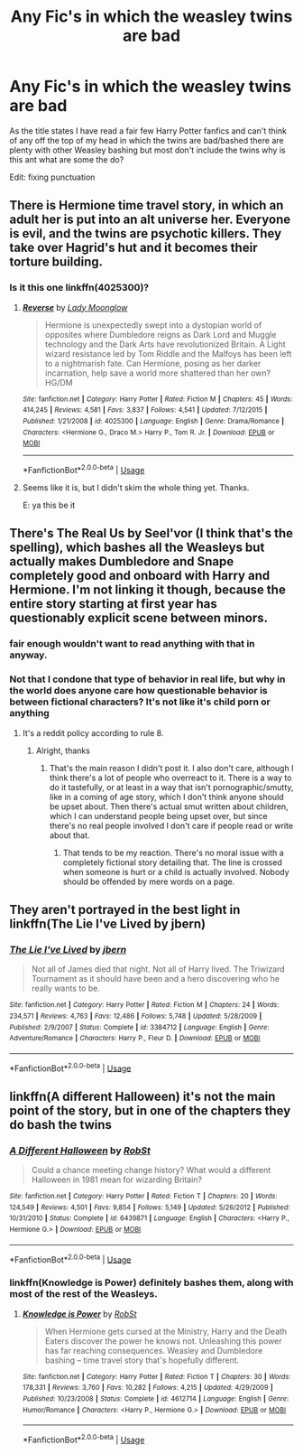 #+TITLE: Any Fic's in which the weasley twins are bad

* Any Fic's in which the weasley twins are bad
:PROPERTIES:
:Author: sk8late
:Score: 14
:DateUnix: 1580875429.0
:DateShort: 2020-Feb-05
:END:
As the title states I have read a fair few Harry Potter fanfics and can't think of any off the top of my head in which the twins are bad/bashed there are plenty with other Weasley bashing but most don't include the twins why is this ant what are some the do?

Edit: fixing punctuation


** There is Hermione time travel story, in which an adult her is put into an alt universe her. Everyone is evil, and the twins are psychotic killers. They take over Hagrid's hut and it becomes their torture building.
:PROPERTIES:
:Score: 3
:DateUnix: 1580975081.0
:DateShort: 2020-Feb-06
:END:

*** Is it this one linkffn(4025300)?
:PROPERTIES:
:Author: ledeepy
:Score: 1
:DateUnix: 1581035585.0
:DateShort: 2020-Feb-07
:END:

**** [[https://www.fanfiction.net/s/4025300/1/][*/Reverse/*]] by [[https://www.fanfiction.net/u/727962/Lady-Moonglow][/Lady Moonglow/]]

#+begin_quote
  Hermione is unexpectedly swept into a dystopian world of opposites where Dumbledore reigns as Dark Lord and Muggle technology and the Dark Arts have revolutionized Britain. A Light wizard resistance led by Tom Riddle and the Malfoys has been left to a nightmarish fate. Can Hermione, posing as her darker incarnation, help save a world more shattered than her own? HG/DM
#+end_quote

^{/Site/:} ^{fanfiction.net} ^{*|*} ^{/Category/:} ^{Harry} ^{Potter} ^{*|*} ^{/Rated/:} ^{Fiction} ^{M} ^{*|*} ^{/Chapters/:} ^{45} ^{*|*} ^{/Words/:} ^{414,245} ^{*|*} ^{/Reviews/:} ^{4,581} ^{*|*} ^{/Favs/:} ^{3,837} ^{*|*} ^{/Follows/:} ^{4,541} ^{*|*} ^{/Updated/:} ^{7/12/2015} ^{*|*} ^{/Published/:} ^{1/21/2008} ^{*|*} ^{/id/:} ^{4025300} ^{*|*} ^{/Language/:} ^{English} ^{*|*} ^{/Genre/:} ^{Drama/Romance} ^{*|*} ^{/Characters/:} ^{<Hermione} ^{G.,} ^{Draco} ^{M.>} ^{Harry} ^{P.,} ^{Tom} ^{R.} ^{Jr.} ^{*|*} ^{/Download/:} ^{[[http://www.ff2ebook.com/old/ffn-bot/index.php?id=4025300&source=ff&filetype=epub][EPUB]]} ^{or} ^{[[http://www.ff2ebook.com/old/ffn-bot/index.php?id=4025300&source=ff&filetype=mobi][MOBI]]}

--------------

*FanfictionBot*^{2.0.0-beta} | [[https://github.com/tusing/reddit-ffn-bot/wiki/Usage][Usage]]
:PROPERTIES:
:Author: FanfictionBot
:Score: 1
:DateUnix: 1581035594.0
:DateShort: 2020-Feb-07
:END:


**** Seems like it is, but I didn't skim the whole thing yet. Thanks.

E: ya this be it
:PROPERTIES:
:Score: 1
:DateUnix: 1581101318.0
:DateShort: 2020-Feb-07
:END:


** There's The Real Us by Seel'vor (I think that's the spelling), which bashes all the Weasleys but actually makes Dumbledore and Snape completely good and onboard with Harry and Hermione. I'm not linking it though, because the entire story starting at first year has questionably explicit scene between minors.
:PROPERTIES:
:Author: darkpothead
:Score: 4
:DateUnix: 1580876681.0
:DateShort: 2020-Feb-05
:END:

*** fair enough wouldn't want to read anything with that in anyway.
:PROPERTIES:
:Author: sk8late
:Score: 5
:DateUnix: 1580878892.0
:DateShort: 2020-Feb-05
:END:


*** Not that I condone that type of behavior in real life, but why in the world does anyone care how questionable behavior is between fictional characters? It's not like it's child porn or anything
:PROPERTIES:
:Author: DarkDude2313
:Score: 2
:DateUnix: 1580890781.0
:DateShort: 2020-Feb-05
:END:

**** It's a reddit policy according to rule 8.
:PROPERTIES:
:Author: jaguarlyra
:Score: 5
:DateUnix: 1580915171.0
:DateShort: 2020-Feb-05
:END:

***** Alright, thanks
:PROPERTIES:
:Author: DarkDude2313
:Score: 4
:DateUnix: 1580916132.0
:DateShort: 2020-Feb-05
:END:

****** That's the main reason I didn't post it. I also don't care, although I think there's a lot of people who overreact to it. There is a way to do it tastefully, or at least in a way that isn't pornographic/smutty, like in a coming of age story, which I don't think anyone should be upset about. Then there's actual smut written about children, which I can understand people being upset over, but since there's no real people involved I don't care if people read or write about that.
:PROPERTIES:
:Author: darkpothead
:Score: 3
:DateUnix: 1580942568.0
:DateShort: 2020-Feb-06
:END:

******* That tends to be my reaction. There's no moral issue with a completely fictional story detailing that. The line is crossed when someone is hurt or a child is actually involved. Nobody should be offended by mere words on a page.
:PROPERTIES:
:Author: DarkDude2313
:Score: 2
:DateUnix: 1580942688.0
:DateShort: 2020-Feb-06
:END:


** They aren't portrayed in the best light in linkffn(The Lie I've Lived by jbern)
:PROPERTIES:
:Author: TreadmillOfFate
:Score: 1
:DateUnix: 1580898853.0
:DateShort: 2020-Feb-05
:END:

*** [[https://www.fanfiction.net/s/3384712/1/][*/The Lie I've Lived/*]] by [[https://www.fanfiction.net/u/940359/jbern][/jbern/]]

#+begin_quote
  Not all of James died that night. Not all of Harry lived. The Triwizard Tournament as it should have been and a hero discovering who he really wants to be.
#+end_quote

^{/Site/:} ^{fanfiction.net} ^{*|*} ^{/Category/:} ^{Harry} ^{Potter} ^{*|*} ^{/Rated/:} ^{Fiction} ^{M} ^{*|*} ^{/Chapters/:} ^{24} ^{*|*} ^{/Words/:} ^{234,571} ^{*|*} ^{/Reviews/:} ^{4,763} ^{*|*} ^{/Favs/:} ^{12,486} ^{*|*} ^{/Follows/:} ^{5,748} ^{*|*} ^{/Updated/:} ^{5/28/2009} ^{*|*} ^{/Published/:} ^{2/9/2007} ^{*|*} ^{/Status/:} ^{Complete} ^{*|*} ^{/id/:} ^{3384712} ^{*|*} ^{/Language/:} ^{English} ^{*|*} ^{/Genre/:} ^{Adventure/Romance} ^{*|*} ^{/Characters/:} ^{Harry} ^{P.,} ^{Fleur} ^{D.} ^{*|*} ^{/Download/:} ^{[[http://www.ff2ebook.com/old/ffn-bot/index.php?id=3384712&source=ff&filetype=epub][EPUB]]} ^{or} ^{[[http://www.ff2ebook.com/old/ffn-bot/index.php?id=3384712&source=ff&filetype=mobi][MOBI]]}

--------------

*FanfictionBot*^{2.0.0-beta} | [[https://github.com/tusing/reddit-ffn-bot/wiki/Usage][Usage]]
:PROPERTIES:
:Author: FanfictionBot
:Score: 1
:DateUnix: 1580898867.0
:DateShort: 2020-Feb-05
:END:


** linkffn(A different Halloween) it's not the main point of the story, but in one of the chapters they do bash the twins
:PROPERTIES:
:Score: 1
:DateUnix: 1580876369.0
:DateShort: 2020-Feb-05
:END:

*** [[https://www.fanfiction.net/s/6439871/1/][*/A Different Halloween/*]] by [[https://www.fanfiction.net/u/1451358/RobSt][/RobSt/]]

#+begin_quote
  Could a chance meeting change history? What would a different Halloween in 1981 mean for wizarding Britain?
#+end_quote

^{/Site/:} ^{fanfiction.net} ^{*|*} ^{/Category/:} ^{Harry} ^{Potter} ^{*|*} ^{/Rated/:} ^{Fiction} ^{T} ^{*|*} ^{/Chapters/:} ^{20} ^{*|*} ^{/Words/:} ^{124,549} ^{*|*} ^{/Reviews/:} ^{4,501} ^{*|*} ^{/Favs/:} ^{9,854} ^{*|*} ^{/Follows/:} ^{5,149} ^{*|*} ^{/Updated/:} ^{5/26/2012} ^{*|*} ^{/Published/:} ^{10/31/2010} ^{*|*} ^{/Status/:} ^{Complete} ^{*|*} ^{/id/:} ^{6439871} ^{*|*} ^{/Language/:} ^{English} ^{*|*} ^{/Characters/:} ^{<Harry} ^{P.,} ^{Hermione} ^{G.>} ^{*|*} ^{/Download/:} ^{[[http://www.ff2ebook.com/old/ffn-bot/index.php?id=6439871&source=ff&filetype=epub][EPUB]]} ^{or} ^{[[http://www.ff2ebook.com/old/ffn-bot/index.php?id=6439871&source=ff&filetype=mobi][MOBI]]}

--------------

*FanfictionBot*^{2.0.0-beta} | [[https://github.com/tusing/reddit-ffn-bot/wiki/Usage][Usage]]
:PROPERTIES:
:Author: FanfictionBot
:Score: 1
:DateUnix: 1580876411.0
:DateShort: 2020-Feb-05
:END:


*** linkffn(Knowledge is Power) definitely bashes them, along with most of the rest of the Weasleys.
:PROPERTIES:
:Author: WhosThisGeek
:Score: 1
:DateUnix: 1580876504.0
:DateShort: 2020-Feb-05
:END:

**** [[https://www.fanfiction.net/s/4612714/1/][*/Knowledge is Power/*]] by [[https://www.fanfiction.net/u/1451358/RobSt][/RobSt/]]

#+begin_quote
  When Hermione gets cursed at the Ministry, Harry and the Death Eaters discover the power he knows not. Unleashing this power has far reaching consequences. Weasley and Dumbledore bashing -- time travel story that's hopefully different.
#+end_quote

^{/Site/:} ^{fanfiction.net} ^{*|*} ^{/Category/:} ^{Harry} ^{Potter} ^{*|*} ^{/Rated/:} ^{Fiction} ^{T} ^{*|*} ^{/Chapters/:} ^{30} ^{*|*} ^{/Words/:} ^{178,331} ^{*|*} ^{/Reviews/:} ^{3,760} ^{*|*} ^{/Favs/:} ^{10,282} ^{*|*} ^{/Follows/:} ^{4,215} ^{*|*} ^{/Updated/:} ^{4/29/2009} ^{*|*} ^{/Published/:} ^{10/23/2008} ^{*|*} ^{/Status/:} ^{Complete} ^{*|*} ^{/id/:} ^{4612714} ^{*|*} ^{/Language/:} ^{English} ^{*|*} ^{/Genre/:} ^{Humor/Romance} ^{*|*} ^{/Characters/:} ^{<Harry} ^{P.,} ^{Hermione} ^{G.>} ^{*|*} ^{/Download/:} ^{[[http://www.ff2ebook.com/old/ffn-bot/index.php?id=4612714&source=ff&filetype=epub][EPUB]]} ^{or} ^{[[http://www.ff2ebook.com/old/ffn-bot/index.php?id=4612714&source=ff&filetype=mobi][MOBI]]}

--------------

*FanfictionBot*^{2.0.0-beta} | [[https://github.com/tusing/reddit-ffn-bot/wiki/Usage][Usage]]
:PROPERTIES:
:Author: FanfictionBot
:Score: 1
:DateUnix: 1580876520.0
:DateShort: 2020-Feb-05
:END:

